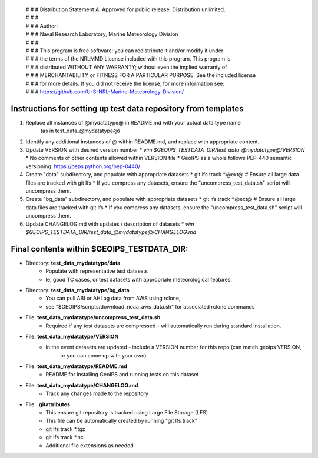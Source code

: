  | # # # Distribution Statement A. Approved for public release. Distribution unlimited.
 | # # #
 | # # # Author:
 | # # # Naval Research Laboratory, Marine Meteorology Division
 | # # #
 | # # # This program is free software: you can redistribute it and/or modify it under
 | # # # the terms of the NRLMMD License included with this program. This program is
 | # # # distributed WITHOUT ANY WARRANTY; without even the implied warranty of
 | # # # MERCHANTABILITY or FITNESS FOR A PARTICULAR PURPOSE. See the included license
 | # # # for more details. If you did not receive the license, for more information see:
 | # # # https://github.com/U-S-NRL-Marine-Meteorology-Division/

###############################################################
Instructions for setting up test data repository from templates
###############################################################

#. Replace all instances of @mydatatype@ in README.md with your actual data type name
    (as in test_data_@mydatatype@)
#. Identify any additional instances of @ within README.md, and replace with appropriate content.
#. Update VERSION with desired version number
   * *vim $GEOIPS_TESTDATA_DIR/test_data_@mydatatype@/VERSION*
   * No comments of other contents allowed within VERSION file
   * GeoIPS as a whole follows PEP-440 semantic versioning: https://peps.python.org/pep-0440/
#. Create "data" subdirectory, and populate with appropriate datasets
   * git lfs track \*.@ext@  # Ensure all large data files are tracked with git lfs
   * If you compress any datasets, ensure the "uncompress\_test\_data.sh" script will uncompress them.
#. Create "bg\_data" subdirectory, and populate with appropriate datasets
   * git lfs track \*.@ext@  # Ensure all large data files are tracked with git lfs
   * If you compress any datasets, ensure the "uncompress\_test\_data.sh" script will uncompress them.
#. Update CHANGELOG.md with updates / description of datasets
   * *vim $GEOIPS_TESTDATA_DIR/test_data_@mydatatype@/CHANGELOG.md*


#############################################################
Final contents within $GEOIPS_TESTDATA_DIR:
#############################################################

* Directory: **test_data_mydatatype/data**
    * Populate with representative test datasets
    * Ie, good TC cases, or test datasets with appropriate meteorological features.
* Directory: **test_data_mydatatype/bg_data**
    * You can pull ABI or AHI bg data from AWS using rclone,
    * see "$GEOIPS/scripts/download\_noaa\_aws\_data.sh" for associated rclone commands
* File: **test_data_mydatatype/uncompress_test_data.sh**
    * Required if any test datasets are compressed - will automatically run during standard installation.
* File: **test_data_mydatatype/VERSION**
    * In the event datasets are updated - include a VERSION number for this repo (can match geoips VERSION,
        or you can come up with your own)
* File: **test_data_mydatatype/README.md**
    * README for installing GeoIPS and running tests on this dataset
* File: **test_data_mydatatype/CHANGELOG.md**
    * Track any changes made to the repository
* File: **.gitattributes**
    * This ensure git repository is tracked using Large File Storage (LFS)
    * This file can be automatically created by running "git lfs track"
    * git lfs track \*.tgz
    * git lfs track \*.nc
    * Additional file extensions as needed


